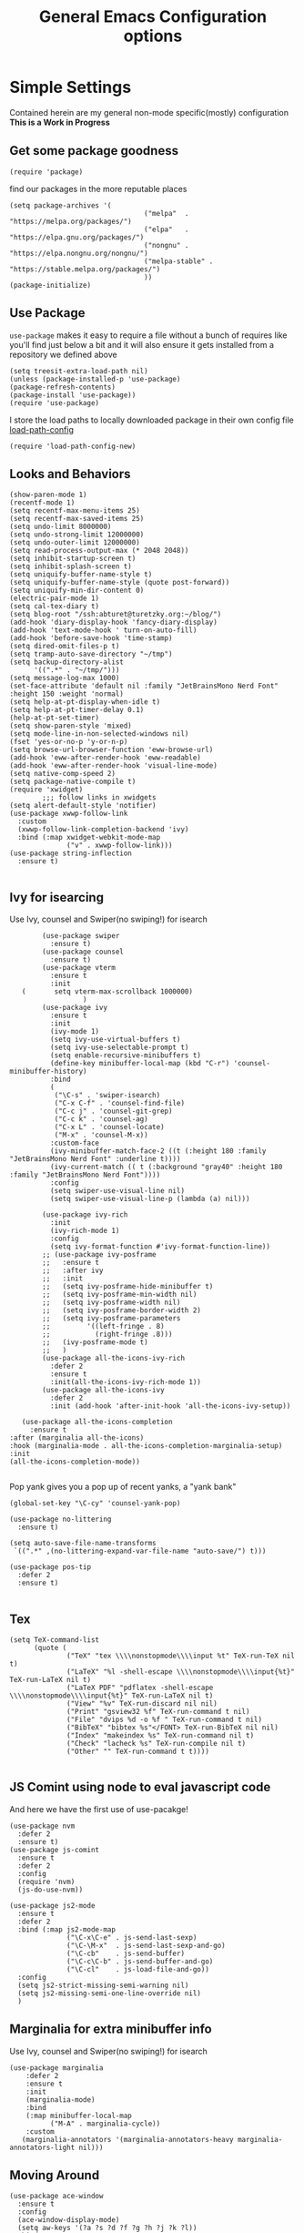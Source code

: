 
#+TITLE: General Emacs Configuration options
#+AUTHOR: Ari Turetzky
#+EMAIL: ari@turetzky.org
#+TAGS: emacs config
#+Time-stamp: <2024-03-23 14:06:35 abturet>
#+PROPERTY: header-args:sh  :results silent :tangle no

* Simple Settings
  Contained herein are my general non-mode specific(mostly)
  configuration  *This is a Work in Progress*
** Get some package goodness
   #+BEGIN_SRC elisp
     (require 'package)
   #+END_SRC
   find our packages in the more reputable places
   #+BEGIN_SRC elisp
     (setq package-archives '(
                                      ("melpa"  . "https://melpa.org/packages/")
                                      ("elpa"   . "https://elpa.gnu.org/packages/")
                                      ("nongnu" . "https://elpa.nongnu.org/nongnu/")
                                      ("melpa-stable" . "https://stable.melpa.org/packages/")
                                      ))
     (package-initialize)
   #+END_SRC

   #+RESULTS:

** Use Package
   =use-package= makes it easy to require a file without a bunch of
   requires like you'll find just below a bit and it will also ensure it
   gets installed from a repository we defined above

   #+BEGIN_SRC elisp
     (setq treesit-extra-load-path nil)
     (unless (package-installed-p 'use-package)
     (package-refresh-contents)
     (package-install 'use-package))
     (require 'use-package)
   #+END_SRC

   I store the load paths to locally downloaded package in their own
   config file [[file:load-path-config.org][load-path-config]]

   #+BEGIN_SRC elisp
     (require 'load-path-config-new)
   #+END_SRC
** Looks and Behaviors
   #+BEGIN_SRC elisp
     (show-paren-mode 1)
     (recentf-mode 1)
     (setq recentf-max-menu-items 25)
     (setq recentf-max-saved-items 25)
     (setq undo-limit 8000000)
     (setq undo-strong-limit 12000000)
     (setq undo-outer-limit 12000000)
     (setq read-process-output-max (* 2048 2048))
     (setq inhibit-startup-screen t)
     (setq inhibit-splash-screen t)
     (setq uniquify-buffer-name-style t)
     (setq uniquify-buffer-name-style (quote post-forward))
     (setq uniquify-min-dir-content 0)
     (electric-pair-mode 1)
     (setq cal-tex-diary t)
     (setq blog-root "/ssh:abturet@turetzky.org:~/blog/")
     (add-hook 'diary-display-hook 'fancy-diary-display)
     (add-hook 'text-mode-hook ' turn-on-auto-fill)
     (add-hook 'before-save-hook 'time-stamp)
     (setq dired-omit-files-p t)
     (setq tramp-auto-save-directory "~/tmp")
     (setq backup-directory-alist
           '((".*" . "~/tmp/")))
     (setq message-log-max 1000)
     (set-face-attribute 'default nil :family "JetBrainsMono Nerd Font" :height 150 :weight 'normal)
     (setq help-at-pt-display-when-idle t)
     (setq help-at-pt-timer-delay 0.1)
     (help-at-pt-set-timer)
     (setq show-paren-style 'mixed)
     (setq mode-line-in-non-selected-windows nil)
     (fset 'yes-or-no-p 'y-or-n-p)
     (setq browse-url-browser-function 'eww-browse-url)
     (add-hook 'eww-after-render-hook 'eww-readable)
     (add-hook 'eww-after-render-hook 'visual-line-mode)
     (setq native-comp-speed 2)
     (setq package-native-compile t)
     (require 'xwidget)
             ;;; follow links in xwidgets
     (setq alert-default-style 'notifier)
     (use-package xwwp-follow-link
       :custom
       (xwwp-follow-link-completion-backend 'ivy)
       :bind (:map xwidget-webkit-mode-map
                   ("v" . xwwp-follow-link)))
     (use-package string-inflection
       :ensure t)

   #+END_SRC
** Ivy for isearcing
   Use Ivy, counsel and Swiper(no swiping!) for isearch
   #+BEGIN_SRC elisp
             (use-package swiper
               :ensure t)
             (use-package counsel
               :ensure t)
             (use-package vterm
               :ensure t
               :init
        (       setq vterm-max-scrollback 1000000)
                       )
             (use-package ivy
               :ensure t
               :init
               (ivy-mode 1)
               (setq ivy-use-virtual-buffers t)
               (setq ivy-use-selectable-prompt t)
               (setq enable-recursive-minibuffers t)
               (define-key minibuffer-local-map (kbd "C-r") 'counsel-minibuffer-history)
               :bind
               (
                ("\C-s" . 'swiper-isearch)
                ("C-x C-f" . 'counsel-find-file)
                ("C-c j" . 'counsel-git-grep)
                ("C-c k" . 'counsel-ag)
                ("C-x L" . 'counsel-locate)
                ("M-x" . 'counsel-M-x))
               :custom-face
               (ivy-minibuffer-match-face-2 ((t (:height 180 :family "JetBrainsMono Nerd Font" :underline t))))
               (ivy-current-match (( t (:background "gray40" :height 180 :family "JetBrainsMono Nerd Font"))))
               :config
               (setq swiper-use-visual-line nil)
               (setq swiper-use-visual-line-p (lambda (a) nil)))

             (use-package ivy-rich
               :init
               (ivy-rich-mode 1)
               :config
               (setq ivy-format-function #'ivy-format-function-line))
             ;; (use-package ivy-posframe
             ;;   :ensure t
             ;;   :after ivy
             ;;   :init
             ;;   (setq ivy-posframe-hide-minibuffer t)
             ;;   (setq ivy-posframe-min-width nil)
             ;;   (setq ivy-posframe-width nil)
             ;;   (setq ivy-posframe-border-width 2)
             ;;   (setq ivy-posframe-parameters
             ;;         '((left-fringe . 8)
             ;;           (right-fringe .8)))
             ;;   (ivy-posframe-mode t)
             ;;   )
             (use-package all-the-icons-ivy-rich
               :defer 2
               :ensure t
               :init(all-the-icons-ivy-rich-mode 1))
             (use-package all-the-icons-ivy
               :defer 2
               :init (add-hook 'after-init-hook 'all-the-icons-ivy-setup))

        (use-package all-the-icons-completion
          :ensure t
     :after (marginalia all-the-icons)
     :hook (marginalia-mode . all-the-icons-completion-marginalia-setup)
     :init
     (all-the-icons-completion-mode))

   #+END_SRC

   Pop yank gives you a pop up of recent yanks,  a "yank bank"

   #+BEGIN_SRC elisp
     (global-set-key "\C-cy" 'counsel-yank-pop)

     (use-package no-littering
       :ensure t)

     (setq auto-save-file-name-transforms
      `((".*" ,(no-littering-expand-var-file-name "auto-save/") t)))

     (use-package pos-tip
       :defer 2
       :ensure t)

   #+END_SRC
** Tex
   #+BEGIN_SRC elisp
     (setq TeX-command-list
           (quote (
                   ("TeX" "tex \\\\nonstopmode\\\\input %t" TeX-run-TeX nil t)
                   ("LaTeX" "%l -shell-escape \\\\nonstopmode\\\\input{%t}" TeX-run-LaTeX nil t)
                   ("LaTeX PDF" "pdflatex -shell-escape \\\\nonstopmode\\\\input{%t}" TeX-run-LaTeX nil t)
                   ("View" "%v" TeX-run-discard nil nil)
                   ("Print" "gsview32 %f" TeX-run-command t nil)
                   ("File" "dvips %d -o %f " TeX-run-command t nil)
                   ("BibTeX" "bibtex %s"</FONT> TeX-run-BibTeX nil nil)
                   ("Index" "makeindex %s" TeX-run-command nil t)
                   ("Check" "lacheck %s" TeX-run-compile nil t)
                   ("Other" "" TeX-run-command t t))))

   #+END_SRC
** JS Comint using node to eval javascript code
   And here we have the first use of use-pacakge!
   #+BEGIN_SRC elisp
     (use-package nvm
       :defer 2
       :ensure t)
     (use-package js-comint
       :ensure t
       :defer 2
       :config
       (require 'nvm)
       (js-do-use-nvm))

     (use-package js2-mode
       :ensure t
       :defer 2
       :bind (:map js2-mode-map
                   ("\C-x\C-e" . js-send-last-sexp)
                   ("\C-\M-x"  . js-send-last-sexp-and-go)
                   ("\C-cb"    . js-send-buffer)
                   ("\C-c\C-b" . js-send-buffer-and-go)
                   ("\C-cl"    . js-load-file-and-go))
       :config
       (setq js2-strict-missing-semi-warning nil)
       (setq js2-missing-semi-one-line-override nil)
       )
   #+END_SRC

** Marginalia for extra minibuffer info
   Use Ivy, counsel and Swiper(no swiping!) for isearch
   #+BEGIN_SRC elisp
     (use-package marginalia
         :defer 2
         :ensure t
         :init
         (marginalia-mode)
         :bind
         (:map minibuffer-local-map
               ("M-A" . marginalia-cycle))
         :custom
        (marginalia-annotators '(marginalia-annotators-heavy marginalia-annotators-light nil)))
   #+END_SRC
** Moving Around
#+BEGIN_SRC elisp
      (use-package ace-window
        :ensure t
        :config
        (ace-window-display-mode)
        (setq aw-keys '(?a ?s ?d ?f ?g ?h ?j ?k ?l))
        :bind
        ("M-o" . 'ace-window)
        :custom-face
        (aw-leading-char-face ((t (:height 3.0 :foreground "dodgerblue")))))
#+END_SRC
** Git
#+BEGIN_SRC elisp
  (use-package magit
    :defer 2
    :ensure t)
  (require 'magit)
  (use-package git-gutter-fringe+
       :defer 2
       :after magit
    :ensure t
    :diminish
    :init
    (global-git-gutter+-mode))

  (use-package git-timemachine
       :defer 2
    :ensure t
    :diminish
    )
#+END_SRC
** Preserve all the crap I put in the =*scrach*= buffer
#+BEGIN_SRC elisp
 (use-package persistent-scratch
       :ensure t
       :config
       (persistent-scratch-setup-default))
#+END_SRC
** Treemacs
   #+BEGIN_SRC elisp
     (use-package treemacs-projectile
       :after treemacs projectile
       :ensure t)
     (use-package treemacs-magit
       :after treemacs magit
       :ensure t)
     (use-package treemacs
       :ensure t
       :config
       (setq treemacs-space-between-root-nodes nil)
       (treemacs-follow-mode t)
       (treemacs-filewatch-mode t)
       (treemacs-fringe-indicator-mode t)
       (doom-themes-treemacs-config)
       (setq doom-themes-treemacs-theme "doom-colors")
       (global-set-key (kbd "M-0") 'treemacs-select-window))

     (use-package doom-themes
       :ensure t
       :config
       (setq doom-themes-enable-bold t)
       (setq doom-themes-enable-italic t)
       (add-to-list 'custom-theme-load-path "~/.emacs.d/themes")
       (doom-themes-org-config)
       ;(load-theme 'doom-1337)
       (require 'doom-themes-ext-org))
     ;; (setq doom-themes-enable-bold t)
     ;; (setq doom-themes-enable-italic t)
     (add-to-list 'custom-theme-load-path "~/.emacs.d/themes")

     ;; (load-theme 'tron-legacy t)
     ;; (load-theme 'doom-zenburn t)
     ;; (load-theme 'doom-dark+ t)
     ;; (powerline-default-theme)
#+END_SRC
** SpaceLine
   #+BEGIN_SRC elisp
             ;; (use-package spaceline
             ;;   :defer 2
             ;;   :ensure t)
             ;; (use-package spaceline-all-the-icons
             ;;   :defer 2
             ;;   :ensure t
             ;;   :after spaceline
             ;;   :config
             ;;   (setq spaceline-all-the-icons-separator-type 'arrow)
             ;;   (spaceline-all-the-icons-theme)
             ;;   )
             ;; (require 'spaceline-config)
     ;;     (spaceline-vim-theme)
     (use-package doom-modeline
            :ensure t
            :config
            (setq doom-modeline-buffer-file-name-style 'buffer-name)
            (setq doom-modeline-env-enable-ruby nil)
            (doom-modeline-mode 1))
            (require 'gnutls)
            (setq starttls-use-gnutls t)
     (setq auto-revert-check-vc-info t)
#+END_SRC
** Font Ligatures
   #+BEGIN_SRC elisp
   (use-package ligature
       :load-path "~/dev/git/ligature.el"
       :config
       ;; Enable the "www" ligature in every possible major mode
       (ligature-set-ligatures 't '("www"))
       ;; Enable traditional ligature support in eww-mode, if the
       ;; `variable-pitch' face supports it
;;       (ligature-set-ligatures 'eww-mode '("ff" "fi" "ffi"))
       ;; Enable all Cascadia Code ligatures in programming modes
       (ligature-set-ligatures 'prog-mode '("|||>" "<|||" "<==>" "<!--" "####" "~~>" "***" "||=" "||>"
                                            ":::" "::=" "=:=" "===" "==>" "=!=" "=>>" "=<<" "=/=" "!=="
                                            "!!." ">=>" ">>=" ">>>" ">>-" ">->" "->>" "-->" "---" "-<<"
                                            "<~~" "<~>" "<*>" "<||" "<|>" "<$>" "<==" "<=>" "<=<" "<->"
                                            "<--" "<-<" "<<=" "<<-" "<<<" "<+>" "</>" "###" "#_(" "..<"
                                            "..." "+++" "/==" "///" "_|_" "www" "&&" "^=" "~~" "~@" "~="
                                            "~>" "~-" "**" "*>" "*/" "||" "|}" "|]" "|=" "|>" "|-" "{|"
                                            "[|" "]#" "::" ":=" ":>" ":<" "$>" "==" "=>" "!=" "!!" ">:"
                                            ">=" ">>" ">-" "-~" "-|" "->" "--" "-<" "<~" "<*" "<|" "<:"
                                            "<$" "<=" "<>" "<-" "<<" "<+" "</" "#{" "#[" "#:" "#=" "#!"
                                            "##" "#(" "#?" "#_" "%%" ".=" ".-" ".." ".?" "+>" "++" "?:"
                                            "?=" "?." "??" ";;" "/*" "/=" "/>" "//" "__" "~~" "(*" "*)"
                                            "\\\\" "://"))
       ;; Enables ligature checks globally in all buffers. You can also do it
       ;; per mode with `ligature-mode'.
       (global-ligature-mode t))

   #+END_SRC

** Flycheck is fly as hell
   #+BEGIN_SRC elisp
     (use-package flycheck-pos-tip
       :defer 2
       :after flycheck
       :config
       (flycheck-pos-tip-mode)
       )
     (use-package flycheck
       :defer 2
       :diminish flycheck-mode
       :ensure t
       :init
       (setq flycheck-emacs-lisp-initialize-packages 1)
       (setq flycheck-emacs-lisp-load-path 'inherit)
       :config
       (flycheck-add-mode 'javascript-eslint 'rjsx-mode)
       (flycheck-add-mode 'javascript-jshint 'rjsx-mode)
       (flycheck-add-mode 'ruby-rubocop 'ruby-mode)
       )
   #+END_SRC

** Start up the emacs server
   Of course it has a server...
   #+BEGIN_SRC elisp
     (server-start)
   #+END_SRC

** Org-Mode
   Pretty meta to talk about =org-mode= in and org doc.  this is
   currently here but will need to move to it's own config file
   eventually to make it more manageable
   #+BEGIN_SRC elisp
                        (use-package diminish
                          :ensure t
                          :config

                          (diminish 'org-mode  "")
                          (diminish 'org-indent-mode  "")
                          (diminish 'auto-revert-mode)
                          (diminish 'yas-minor-mode)
                          (diminish 'emmet-mode)
                          (diminish 'rjsx-minor-mode)
                          (diminish 'eldoc-mode)
                          (diminish 'org-src-mode)
                          (diminish 'abbrev-mode)
                          (diminish 'ivy-mode)
                          (diminish 'global-highline-mode)
                          (diminish 'ruby-block-mode)
                          (diminish 'org-variable-pitch-minor-mode)
                          (diminish 'git-gutter+-mode)
                          (diminish 'ruby-electric-mode)
                          (diminish 'buffer-face-mode)
                          (diminish 'auto-fill-function)
                          (diminish "seeing-is-believing")
                          (diminish 'hs-minor-mode)
                          (diminish 'ruby-block-mode)
                          (diminish 'global-highline-mode))

                        (use-package org
                          :pin nongnu
                          :ensure t
                          :diminish  ""
                          :after (org-modern)
                          :config
                          (setq org-default-notes-file "~/Documents/notes/notes.org")
                          (require 'org-capture)
                          (setq org-capture-templates
                                '(("t" "Todo" entry (file+headline "~/Documents/notes/todo.org" "Tasks")
                                   "* TODO %?\n  %i\n  %a")
                                  ("j" "Journal" entry (file+datetree "~/Documents/notes/notes.org")
                                   "* %?\nEntered on %U\n  %i\n  %a")
                                  ("w" "Tweet" entry (file+datetree "~/Documents/notes/tweets.org")
                                   "* %?\nEntered on %U\n  %i\n  %a")
                                  ("i" "Jira Issue" entry
                                   (file+headline "~/Documents/notes/work.org" "Issues")
                                   "* TODO %^{JiraIssueKey}p"
                                   :jump-to-captured t
                                   :immediate-finish t
                                   :empty-lines-after 1)))
                          (require 'org-habit)
                          (setq org-habit-show-all-today t)
                          (setq org-habit-show-habits t)
                          (setq org-startup-indented t)
                          (setq org-variable-pitch-mode 1)
                          (visual-line-mode 1)
                          (org-indent-mode)
                          (require 'ox-gfm)
                          (require 'org-modern)
                          (require 'ox-md)
                          (require 'ox-confluence)
                          (require 'ox-jira)
                          )


                        (use-package org-ref
                          :ensure t
                          :after (org)
                          :defer nil
                          :config
                          (setq org-ref-bibliography-notes "~/Documents/notes/bibnotes.org"
                                org-ref-default-bibliography '("~/Documents/references.bib")
                                org-ref-pdf-directory "~/Documents/pdf/"
                                reftex-default-bibliography '("~/Documents/references.bib")
                                org-ref-completion-library 'org-ref-ivy-cite
                                org-cite-csl-styles-dir "~/Zotero/styles")
                          (setq org-latex-pdf-process
                                '("pdflatex -shell-escape -interaction nonstopmode -output-directory %o %f"
                                  "pdflatex -shell-escape -interaction nonstopmode -output-directory %o %f"
                                  "pdflatex -shell-escape -interaction nonstopmode -output-directory %o %f"
                                  "bibtex %b"))
                          )


                        (require 'ox-latex)
                        (setq org-latex-listings 'minted)
                        (add-to-list 'org-latex-packages-alist '("" "minted" t))

                        ;; This is needed as of Org 9.2
                        (require 'org-tempo)

                        (add-to-list 'org-structure-template-alist '("sh" . "src shell"))
                        (add-to-list 'org-structure-template-alist '("el" . "src elisp"))
                        (add-to-list 'org-structure-template-alist '("py" . "src python"))
                        (add-to-list 'org-structure-template-alist '("ru" . "src ruby"))
                        (add-to-list 'org-structure-template-alist '("sc" . "src scheme"))

                        ;; Automatically tangle our Emacs.org config file when we save it
                        (defun efs/org-babel-tangle-config ()
                          (when (string-equal (buffer-file-name)
                                              (expand-file-name "~/emacs/config/emacs-config.org"))
                            ;; Dynamic scoping to the rescue
                            (let ((org-confirm-babel-evaluate nil))
                              (org-babel-tangle))))

                        (add-hook 'org-mode-hook (lambda () (add-hook 'after-save-hook #'efs/org-babel-tangle-config)))


                        (use-package jiralib2
                          :ensure t
                          :config
                          (setq
                           jiralib2-auth 'cookie
                           jiralib2-url "https://jira2.workday.com"
                           )
                          (add-hook 'org-roam-capture-new-node-hook #'fg/jira-update-heading)
                          (add-hook 'org-capture-before-finalize-hook #'fg/jira-update-heading)
                          )
          (use-package emacsql-sqlite-builtin
            :ensure t
            )
     (use-package emacsql-sqlite-builtin
       :ensure t)
     (use-package org-roam
                          :after org
                          :ensure t
                          :init
                          (setq org-roam-v2-ack t)
                          :custom
                          (org-roam-directory "~/Documents/org-roam" )
                          :config
                          (org-roam-setup)
                          (setq org-roam-database-connector 'sqlite-builtin)
                          (setq org-roam-capture-templates '(("d" "default" plain "%?" :if-new
                                                              (file+head "%<%Y%m%d%H%M%S>-${slug}.org" "#+title: ${title}\n")
                                                              :unnarrowed t)
                                                             ("c" "region" plain "%i" :if-new
                                                              (file+head "%<%Y%m%d%H%M%S>-${slug}.org" "#+title: ${title}\n")
                                                              :unnarrowed t)
                                                             ("i" "Jira Issue" entry "* TODO ${title}\n:PROPERTIES:\n:JiraIssueKey: ${title}\n:END:\n"
                                                              :if-new
                                                              (file+head "%<%Y%m%d%H%M%S>-${slug}.org"
                                                                             "#+title: ${title}\n\n" )

                                                              :unnarrowed t)
                                                             ))
                          (setq org-roam-capture-ref-templates '(("r" "ref" plain "%a %i"
                                                                  :target (file+head "%<%Y%m%d%H%M%S>-${slug}.org" "#+title: ${title}\n#+date: %t\n\n")
                                                                  :jump-to-captured t
                                                                  :unnarrowed t)))
                          (setq org-roam-node-display-template
                                (concat "${title:30} "
                                        (propertize "${tags:*}" 'face 'org-tag)))

                          (setq org-roam-dailies-directory "daily/")
                          (setq org-roam-completion-everywhere t)
                          (setq org-roam-dailies-capture-templates
                                '(("d" "default" entry
                                   "* %?"
                                   :if-new (file+head "%<%Y-%m-%d>.org"
                                                      "#+title: %<%Y-%m-%d>\n#+OPTIONS: ^:nil num:nil whn:nil toc:nil H:0\n\n
          "))
                                  ("c" "region" entry
                                   "* %? %i"
                                   :if-new (file+head "%<%Y-%m-%d>.org"
                                                      "#+title: %<%Y-%m-%d>\n#+OPTIONS: ^:nil num:nil whn:nil toc:nil H:0\n\n
          "))
                                  ("l" "link" entry
                              "* %? \n%i"
                              :target (file+olp "%<%Y-%m-%d>.org"
                                                      ("Links"))
                              :unnarrowed t
                              ))))

                        (defun ek/babel-ansi ()
                          (when-let ((beg (org-babel-where-is-src-block-result nil nil)))
                            (save-excursion
                              (goto-char beg)
                              (when (looking-at org-babel-result-regexp)
                                (let ((end (org-babel-result-end))
                                      (ansi-color-context-region nil))
                                  (ansi-color-apply-on-region beg end))))))
                        (add-hook 'org-babel-after-execute-hook 'ek/babel-ansi)

                        (fset 'capture-tweet
                              (kmacro-lambda-form [?U ?\C-  ?j ?\M-x ?o ?r ?g ?- ?c ?a ?p ?t ?u ?r ?e return ?w ?\C-y] 0 "%d"))
                        (use-package ox-twbs
                          :ensure t)
                        (use-package ox-gfm
                          :ensure t)

                        (use-package ox-jira
                          :ensure t)
                        (require 'org-tempo)
                        (use-package org-mime
                          :ensure t)
                        (setq org-src-fontify-natively t)
                        (setq org-src-tab-acts-natively t)
                        (setq org-src-window-setup 'current-window)
                        (use-package plantuml-mode
                          :ensure t)
                        (use-package org-bullets
                          :ensure t)
                        (add-hook 'org-mode-hook (lambda() (org-bullets-mode 1)))
                        (setq org-startup-with-inline-images t)
                        (add-hook 'org-babel-after-execute-hook 'org-redisplay-inline-images)
                        ;;***********remember + Org config*************
                        (setq org-remember-templates
                              '(("Tasks" ?t "* TODO %?\n %i\n %a" "~/Documents/notes/todo.org")
                                ("Appointments" ?a "* Appointment: %?\n%^T\n%i\n %a" "~/Documents/notes/todo.org")))
                        (setq remember-annotation-functions '(org-remember-annotation))
                        (setq remember-handler-functions '(org-remember-handler))
                        (add-hook 'remember-mode-hook 'org-remember-apply-template)
                        (global-set-key (kbd "C-c r") 'remember)

                        (setq org-todo-keywords '((sequence "TODO(t)" "STARTED(s)" "WAITING(w)" "|" "DONE(d)" "CANCELLED(c)")))
                        (setq org-agenda-include-diary t)
                        (setq org-agenda-include-all-todo t)
                        (org-babel-do-load-languages
                         'org-babel-load-languages
                         '((shell  . t)
                           (js  . t)
                           (emacs-lisp . t)
                           (python . t)
                           (ruby . t)
                           (css . t )
                           (plantuml . t)
                           (cypher . t)
                           (sql . t)
                           (scheme . t)
                           (java . t)
                           (dot . t)))
                        (setq org-confirm-babel-evaluate nil)

                        (use-package geiser
                          :defer 2
                          :ensure t
                          :config
                          (setq geiser-active-implementations '(mit))
                          (setq geiser-default-implementation 'mit)
                          (setq scheme-program-name "scheme")
                          (setq geiser-mit-binary "/usr/local/bin/scheme")
                          )

                        (use-package org-modern
                          :ensure t
                          :config
                          (add-hook 'org-mode-hook #'org-modern-mode)
                          (add-hook 'org-agenda-finalize-hook #'org-modern-agenda)
                          )
                        (use-package ox-pandoc
                          :defer 2
                          :ensure t
                          :config
                          (setq org-pandoc-options '((standalone . t))))

                        (use-package org-variable-pitch
                          :defer 2
                          :after org
                          :ensure t
                          :config
                          (add-hook 'org-mode-hook 'org-variable-pitch-minor-mode)
                          (add-hook 'after-init-hook #'org-variable-pitch-setup))

                        (use-package olivetti
                          :after org
                          :ensure t
                          :config
                          (setq olivetti-minimum-body-width 120))

                        (use-package virtualenvwrapper
                          :defer 2
                          :ensure t
                          :init
                          (venv-initialize-interactive-shells)
                          (venv-initialize-eshell)
                          (setq venv-location "~/.virtualenvs")
                          )
                        (setq org-plantuml-jar-path "/usr/local/Cellar/plantuml/1.2022.5/libexec/plantuml.jar")
                        (setq plantuml-jar-path "/usr/local/Cellar/plantuml/1.2022.5/libexec/plantuml.jar")


                        (setq org-mime-export-options '(:section-numbers nil
                                                                         :with-author nil
                                                                         :with-toc nil))

                        (use-package zenburn-theme
                          :defer 2
                          :after (:all ace-window)
                          :ensure t
                          :init
                          (setq zenburn-override-colors-alist '(
                                                                ("zenburn-bg" . "gray16")
                                                                ("zenburn-bg-1" . "#5F7F5F")))


                               (load-theme 'zenburn t)
                          :config
                          (setq zenburn-use-variable-pitch t)
                          (setq zenburn-scale-org-headlines t)
                          (setq zenburn-scale-outline-headlines t)
                          )

                        ;; (use-package vscode-dark-plus-theme
                        ;;   :ensure t
                        ;;   :after ace-window
                        ;;   :init
                        ;;   (load-theme 'vscode-dark-plus t))

                        ;; (use-package modus-themes
                        ;;   :ensure t
                        ;;   :after ace-window
                        ;;   :init
                        ;;   (setq modus-themes-org-blocks 'gray-background)
                        ;;   (modus-themes-load-themes)
                        ;;   :config
                        ;;   (modus-themes-load-operandi))

   #+end_SRC

   #+RESULTS:
   : t

** Teh requires
   This is kinda like that part in the bible with all the begats...
   #+BEGIN_SRC elisp
     (use-package exec-path-from-shell
       :ensure t
       :config
       (setq exec-path-from-shell-check-startup-files t)
       (setq exec-path-from-shell-variables `("PATH" "ARTIFACTORY_PASSWORD" "ARTIFACTORY_USER"))
       (setq exec-path-from-shell-arguments '("-l" "-i"))
              (when (memq window-system '(mac ns x))
         (exec-path-from-shell-initialize)))

     (use-package inf-ruby
       :defer 2
       :ensure t)
     (require 'ruby-mode)
     (use-package  ruby-electric
       :ensure t)
     (use-package coffee-mode
       :defer 2
       :ensure t)
     (use-package feature-mode
       :defer 2
       :ensure t
       :config
       (setq feature-use-docker-compose nil)
       (setq feature-rake-command "cucumber --format progress {OPTIONS} {feature}"))
     ;;     (require 'rcodetools)
     (use-package yasnippet
       :defer 2
       :ensure t
       :config
       (yas-global-mode t)
       (yas-global-mode))
     (use-package yasnippet-snippets
       :defer 2
       :ensure t)
     (use-package tree-mode
       :defer 2
       :ensure t)
     (use-package rake
       :defer 2
       :ensure t)
     (use-package inflections
       :defer 2
       :ensure t)
     (use-package graphql
       :defer 2
       :ensure t)
     (require 'org-protocol)
     (require 'org-roam-protocol)
     (use-package haml-mode
       :defer 2
       :ensure t)
     (use-package beacon
       :defer 2
       :ensure t
       :init
       (beacon-mode))
     (use-package rainbow-mode
       :defer 2
       :ensure t)
     (use-package rainbow-delimiters
       :ensure t
       :config
       (add-hook 'prog-mode-hook #'rainbow-delimiters-mode))
     (require 'ruby-config-new)
     (require 'keys-config-new)
     (require 'ari-custom-new)
     (require 'erc-config)
     (require 'gnus-config)
     (require 'mail-config)
     (require 'gnus-config)
     (require 'blog)

   #+END_SRC


** Set up HighLine mode
   #+BEGIN_SRC elisp
          (use-package highline
             :ensure t
          :defer 2
          :config
            (global-highline-mode t)
        (setq highline-face '((:background "gray40")))
        (set-face-attribute 'region nil :background "DarkOliveGreen")
        (setq highline-vertical-face '(( :background "lemonChiffon2")))
      (set-face-attribute 'show-paren-match nil :foreground "CadetBlue"))


     (column-number-mode)
     (global-display-line-numbers-mode t)

     ;; Disable line numbers for some modes
     (dolist (mode '(org-mode-hook
                     erc-mode-hook
                     term-mode-hook
                     eshell-mode-hook
                     vterm-mode-hook
                     treemacs-mode-hook
                     gnus-mode-hook
                     mu4e-view-mode-hook
                     gnus-article-mode-hook
                     dashboard-mode-hook))
       (add-hook mode (lambda () (display-line-numbers-mode 0))))
   #+END_SRC

** Company
   #+BEGIN_SRC elisp
               (use-package company
                 :ensure t
                 :defer 2
                 :diminish
                 :custom
                 (company-minimum-prefix-length 1)
                 (company-idle-begin 0.0)
                 (company-show-numbers t)
                 (company-tooltip-align-annotations 't)
                 (global-company-mode t))

               (require 'company)
               (add-hook  'after-init-hook 'global-company-mode)
               (use-package company-quickhelp
                 :ensure t
                 :config
                 :after company
                 :init
                 (company-quickhelp-mode))
               (use-package terraform-mode
                 :defer 2
                 :ensure t)
               (use-package lsp-mode
                 :ensure t
                 :pin melpa
                 :commands (lsp lsp-deferred)
                 :hook ((ruby-mode . lsp-deferred) (java-mode . lsp-deferred) (python-mode . lsp-deferred)(lsp-mode . lsp-enable-which-key-integration))
                 :custom
                 (lsp-auto-configure t)
                 (lsp-prefer-flymake nil)
                 (lsp-inhibit-message t)
                 (lsp-eldoc-render-all t)
                 :config
                 (setq lsp-enable-which-key-integration t)
                 (setq lsp-enable-symbol-highlighting t)
                 (setq lsp-modeline-code-actions-enable t)
                 (setq lsp-diagnostics-provider :auto)
                 (setq lsp-diagnostics-mode nil)
                 ;;(setq lsp-semantic-tokens-enable t)
                 (define-key lsp-mode-map (kbd "C-c l") lsp-command-map)
                 )
     (setenv "JAVA_HOME" "/home/abturet/.sdkman/candidates/java/current/")
          (use-package lsp-java
            :ensure t
            :config(add-hook 'java-mode-hook 'lsp))
     
               (use-package lsp-ivy
                 :defer 2
                 :ensure t)

               (use-package lsp-ui
                 :defer 2
                 :commands lsp-ui-mode
                 :after lsp-mode
                 :config
                 (define-key lsp-ui-mode-map "\C-ca" 'lsp-execute-code-action)
                 (define-key lsp-ui-mode-map [remap xref-find-definitions] #'lsp-ui-peek-find-definitions)
                 (define-key lsp-ui-mode-map [remap xref-find-references] #'lsp-ui-peek-find-references)
                 (define-key lsp-ui-mode-map (kbd "<f5>") #'lsp-ui-find-workspace-symbol)
                 (setq lsp-ui-sideline-enable t)
                 (setq lsp-lens-enable t)
                 (setq lsp-ui-sideline-enable t
                lsp-ui-sideline-show-symbol t
                lsp-ui-sideline-show-hover t
                lsp-ui-sideline-show-flycheck t
                lsp-ui-sideline-show-code-actions t
                lsp-ui-sideline-show-diagnostics t)

          (setq lsp-ui-doc-enable t)
          (setq lsp-ui-imenu-enable nil)
          (setq lsp-ui-peek-enable t)       )

               (use-package lsp-treemacs
                 :defer 2
                 :after lsp
                 :config
                 (lsp-treemacs-sync-mode t)
                 )
               (require 'lsp-ui-flycheck)
               (setq lsp-inhibit-message t)
               (setq lsp-prefer-flymake nil)
               (setq lsp-eldoc-render-all t)

               (setq lsp-auto-guess-root nil)

               (define-key company-active-map (kbd "C-n") 'company-select-next-or-abort)
               (define-key company-active-map (kbd "C-p") 'company-select-previous-or-abort)
               (use-package company-box
                 :after company
                 :ensure t
                 :diminish
                 :hook
                 (company-mode . company-box-mode)
                 :custom (company-box-icons-alist 'company-box-icons-all-the-icons))

   #+END_SRC

** Projectile
   Projectile helps looking around in projects
   #+BEGIN_SRC elisp
                    (use-package projectile
                      :ensure t
                      :init
                      (projectile-global-mode)
                      (setq projectile-switch-project-action #'projectile-dired)
                      (define-key projectile-mode-map (kbd "C-c p") 'projectile-command-map)
                      (setq projectile-require-project-root nil)
                      (setq projectile-indexing-method 'alien)
                      :custom
                      ((projectile-completion-system 'ivy)))

                    (use-package counsel-projectile
                      :ensure t
                      :init
                      (counsel-projectile-mode))
   #+END_SRC

** Auto-Modes
   associate some fiels wit the right modes
   #+BEGIN_SRC elisp
     (add-to-list 'auto-mode-alist
                  (cons
                   (concat "\\." (regexp-opt '("xml" "xsd" "svg" "rss" "rng" "build" "config") t) "\\'" )'nxml-mode))

     ;;
     ;; What files to invoke the new html-mode for?
     (add-to-list 'auto-mode-alist '("\\.inc\\'" . web-mode))
     (add-to-list 'auto-mode-alist '("\\.phtml\\'" . web-mode))
     (add-to-list 'auto-mode-alist '("\\.php\\'" . web-mode))
     (add-to-list 'auto-mode-alist '("\\.[sj]?html?\\'" . web-mode))
     (add-to-list 'auto-mode-alist '("\\.jsp\\'" . web-mode))
     (add-to-list 'auto-mode-alist '("\\.t\\'" . perl-mode))
     (add-to-list 'auto-mode-alist '("\\.pp\\'" . puppet-mode))
     (add-to-list 'auto-mode-alist '("\\.html?\\'" . web-mode))
     ;;


     (add-hook 'html-mode-hook 'abbrev-mode)
     (add-hook 'web-mode-hook 'abbrev-mode)

   #+END_SRC

** Dash at point
   I use dash for doc looks up and this alows me to call it from emacs
   with =C-c d=
   #+BEGIN_SRC elisp
;;     (autoload 'dash-at-point "dash-at-point"
;;       "Search the word at point with Dash." t nil)
   #+END_SRC

** Markdown Mode
   #+BEGIN_SRC elisp
     (autoload 'markdown-mode' "markdown-mode" "Major Mode for editing Markdown" t)
     (add-to-list 'auto-mode-alist '("\\.md\\'" . markdown-mode))
   #+END_SRC

** Ruby stuff that should be in another file actually.
   #+BEGIN_SRC elisp
     (autoload 'ruby-mode "ruby-mode"
       "Mode for editing ruby source files" t)
     (setq auto-mode-alist
           (append '(("\\.rb$" . ruby-mode)) auto-mode-alist))
     (setq interpreter-mode-alist (append '(("ruby" . ruby-mode))
                                          interpreter-mode-alist))
   #+END_SRC
** Dired-X
   better dir listings
   #+BEGIN_SRC elisp
     (require 'dired-x)
     (setq dired-omit-files
           (rx(or(seq bol(? ".") "#")
                 (seq bol"."(not(any".")))
                 (seq "~" eol)
                 (seq bol "CVS" eol)
                 (seq bol "svn" eol))))

     (setq dired-omit-extensions
           (append dired-latex-unclean-extensions
                   dired-bibtex-unclean-extensions
                   dired-texinfo-unclean-extensions))


     (add-hook 'dired-mode-hook (lambda () (dired-omit-mode 1)))

   #+END_SRC
** Tabs setup
***  tabs are 4 spaces (no Tabs)
    #+BEGIN_SRC elisp
      (setq-default indent-tabs-mode nil)
      (setq-default c-basic-offset 4)
    #+END_SRC
** Disabled For now but could be back anytime soon!
***   Multiple cursors
    [[https://github.com/magnars/multiple-cursors.el][=mulitple-cursors=]] is a cool tool that can can be used for
    quick and easy refactoring.  However I usually get into trouble
    whe I try to use it
    #+BEGIN_SRC elisp
      ;;(require 'multiple-cursors)
    #+END_SRC
*** Kill whitespace and in buffers
    Personally I like this as it cleans up files. However in shared
    codebases where others aren't as tidy it can lead to some annoying
    pull requests.

    #+BEGIN_SRC elisp
      ;;(require 'whitespace)
      ;;(autoload 'nuke-trailing-whitespace "whitespace" nil t)
      ;;(add-hook 'write-file-hooks 'nuke-trailing-whitespace)

      ;;(require 'start-opt)
      ;; (defadvice whitespace-cleanup (around whitespace-cleanup-indent-tab
      ;;                                       activate)
      ;;   "Fix whitespace-cleanup indent-tabs-mode bug"
      ;;   (let ((whitespace-indent-tabs-mode indent-tabs-mode)
      ;;         (whitespace-tab-width tab-width))
      ;;     ad-do-it))
      ;; (add-to-list 'nuke-trailing-whitespace-always-major-modes 'csharp-mode)

    #+END_SRC
** SQL Mode
   set up sql mode
   #+BEGIN_SRC elisp
     (add-hook 'sql-mode-hook 'my-sql-mode-hook)
     (defun my-sql-mode-hook()
       (message "SQL mode hook executed")
       (define-key sql-mode-map [f5] 'sql-send-buffer))

     (setq sql-ms-program "osql")
     (require 'sql)
     (setq sql-mysql-program "mysql")
     (setq sql-pop-to-buffer-after-send-region nil)
     (setq sql-product (quote ms))
     (setq sql-mysql-login-params (append sql-mysql-login-params '(port)))
   #+END_SRC
** Javascript
  #+BEGIN_SRC elisp

    (use-package rjsx-mode
       :defer 2
      :ensure t)
    (add-hook 'js2-mode-hook 'lsp)
    (add-hook 'js-mode-hook 'lsp)
    (add-hook 'rjsx-mode-hook 'lsp)
    (add-hook 'rjsx-mode-hook 'emmet-mode)

    (use-package prettier-js
      :config
      (add-hook 'js2-mode-hook 'prettier-js-mode)
      (add-hook 'rjsx-mode-hook 'prettier-js-mode)
      )

    (setq emmet-expand-jsx-className? t)

  #+END_SRC
** Deft
   #+begin_src elisp
     (use-package deft
       :ensure t
       :config
       (setq deft-extensions'("org" "txt" "md"))
       (setq deft-default-extension "org")
       (setq deft-recursive t)
       (setq deft-directory "~/Documents/notes")
       (setq deft-use-filename-as-title nil)
       (setq deft-use-filter-string-for-filename t)
       (setq deft-auto-save-interval 0)
       (setq deft-file-naming-rules '((noslash . "-")
                                       (nospace . "-")
                                       (case-fn . downcase)))
       (setq deft-text-mode 'org-mode)
       (global-set-key (kbd "<f8>") 'deft)
       )
   #+end_src
** NotDeft
Like deft about only it uses xapian for the searchy indexy stuffs
setting this up for roam and keeping deft for notes
#+begin_src elisp
    (add-to-list 'load-path "~/dev/git/notdeft/")
  (add-to-list 'load-path "~/dev/git/notdeft/extras")
  (setq notdeft-directories '("~/Documents/org-roam"))
  (setq notdeft-xapian-program "/Users/ari.turetzky/dev/git/notdeft/xapian/notdeft-xapian")
  (require 'notdeft-autoloads)
  (global-set-key (kbd "<f9>") 'notdeft)

#+end_src

** Cypher Mode
   #+BEGIN_SRC elisp
     (use-package cypher-mode
       :ensure t)
;;     (setq n4js-cli-program "~/Downloads/cypher-shell/cypher-shell")
     (setq n4js-cli-program "/usr/local/bin/cypher-shell")
     (setq n4js-cli-arguments '("-u" "neo4j"))
     (setq n4js-pop-to-buffer t)
     (setq n4js-font-lock-keywords cypher-font-lock-keywords)
   #+END_SRC
** Tell the world we are providing something useful
** Which Key
   #+begin_src elisp
     (use-package which-key
       :ensure t
       :init
       (which-key-mode)
       :diminish which-key-mode
       :config
       (setq which-key-idle-delay 1))

   #+end_src
** Helpful
   #+begin_src elisp
                              (use-package helpful
                                :ensure t
                                :init
                                (defun helpful--autoloaded-p (sym buf)
  "Return non-nil if function SYM is autoloaded."
  (-when-let (file-name (buffer-file-name buf))
    (setq file-name (s-chop-suffix ".gz" file-name))
    (help-fns--autoloaded-p sym)))

(defun helpful--skip-advice (docstring)
  "Remove mentions of advice from DOCSTRING."
  (let* ((lines (s-lines docstring))
         (relevant-lines
          (--take-while
           (not (or (s-starts-with-p ":around advice:" it)
                    (s-starts-with-p "This function has :around advice:" it)))
           lines)))
    (s-trim (s-join "\n" relevant-lines)))))
   #+end_src
**  Elfeed
   #+begin_src elisp
               (use-package elfeed
                 :ensure t
                 :config

                 ;;
                 ;; linking and capturing
                 ;;

                 (defun elfeed-link-title (entry)
                   "Copy the entry title and URL as org link to the clipboard."
                   (interactive)
                   (let* ((link (elfeed-entry-link entry))
                          (title (elfeed-entry-title entry))
                          (titlelink (concat "[[" link "][" title "]]")))
                     (when titlelink
                       (kill-new titlelink)
                       (x-set-selection 'PRIMARY titlelink)
                       (message "Yanked: %s" titlelink))))

                 ;; show mode

                 (defun elfeed-show-link-title ()
                   "Copy the current entry title and URL as org link to the clipboard."
                   (interactive)
                   (elfeed-link-title elfeed-show-entry))

                 (defun elfeed-show-quick-url-note ()
                   "Fastest way to capture entry link to org agenda from elfeed show mode"
                   (interactive)
                   (elfeed-link-title elfeed-show-entry)
                   (org-roam-dailies-capture-today nil "l")
                   (yank)
                   (org-capture-finalize))
                 (bind-keys :map elfeed-show-mode-map
                            ("l" . elfeed-show-link-title)
                            ("v" . elfeed-show-quick-url-note))
                 )

               (use-package elfeed-org
                 :ensure t
                 :after elfeed
                 :config
                 (setq rmh-elfeed-org-files (list "~/.emacs.d/elfeed.org"))
                 (elfeed-org))
               ;; (use-package elfeed-goodies
               ;;   :after elfeed
               ;;   :ensure t
               ;;   :init
               ;;   (elfeed-goodies/setup))

               (use-package visual-fill
                 :ensure t)
               ;; (use-package visual-fill-column
               ;;   :ensure t
               ;;   :hook 'visual-line-mode-hook #'visual-fill-column-mode
               ;;   :config
               ;;   (setq fill-column 100)
               ;;   (setq visual-fill-column-width 100)
               ;;   )
               ;; (defun visual-fill-column ()
               ;;   nil)
               (defun elfeed-olivetti (buff)
                 (with-current-buffer buff
                   (setq fill-column 100)
                   (setq buffer-read-only nil)
                   (goto-char (point-min))
                   (re-search-forward "\n\n")
                   (fill-individual-paragraphs (point-min) (point-max))
                   (setq buffer-read-only t))
                 (switch-to-buffer buff)
          ;;       (olivetti-mode)
                 (visual-fill-column-mode)
                 (elfeed-show-refresh)
                 )



               ;; (add-hook 'elfeed-show-mode-hook (lambda()
               ;;                                    (setq fill-column 120)
               ;;                                    (setq-local truncate-lines nil)
               ;;                                    (setq-local shr-width 120)
               ;;                                    (set-buffer-modified-p nil)
               ;;                                    (setq-local left-margin-width 20)
               ;;                                    (setq-local right-margin-width 20)
               ;;                                    (visual-line-mode t)
               ;;                                    (adaptive-wrap-prefix-mode t)))

               (add-hook 'elfeed-show-mode-hook (lambda()
                                                  (setq fill-column 100)
                                                  ;;(visual-fill-mode t)
                                                  (adaptive-wrap-prefix-mode t)
                                                  (toggle-word-wrap)
                                                  (setq elfeed-show-entry-switch 'elfeed-olivetti)
                                                  ))


               (use-package twittering-mode
                 :ensure t
                 :config
                 (defface my-twit-face
                   '((t :family "Helvetica"
                        :weight ultra-light
                        :height 160
                        ))
                   "face for twitter")
                 (defalias 'epa--decode-coding-string 'decode-coding-string)
                 (setq twittering-use-master-password t)
                 (setq twittering-icon-mode t)
                 (setq twittering-use-icon-storage t)

                 (setq twittering-status-format "%RT{%FACE[my-twit-face]{RT}}%i %S  (%s), %R  %@:\n %FACE[my-twit-face]{%T}\n %QT{\n +----\n %FOLD[|]{%i %S (%s),  %@:  %FACE[my-twit-face]{%T}} \n +----\n }"))

   #+end_src
** Prescient
   #+begin_src elisp
        (use-package prescient
       :ensure t
       :config
       (prescient-persist-mode 1))

     (use-package ivy-prescient
       :ensure t
       :after counsel
       :config
       (ivy-prescient-mode 1)
       (setq  prescient-sort-length-enable nil)
       (setq ivy-prescient-retain-classic-highlighting t)
       (setq ivy-prescient-enable-filtering nil)
       (setq ivy-prescient-enable-sorting t)
       (setq ivy-re-builders-alist
      '(
        (counsel-M-x . ivy--regex-plus)
        (ivy-switch-buffer . ivy--regex-plus)
        (ivy-switch-buffer-other-window . ivy--regex-plus)
        (counsel-ag . ivy--regex-plus)
        (t . ivy-prescient-re-builder))))

     (use-package company-prescient
       :ensure t
       :after company
       :config
       (company-prescient-mode 1))
#+end_src
** General
**
**
   #+begin_src elisp
     (use-package general
       :ensure t
       :config
       (general-create-definer my-leader-def
         :prefix "C-c")
       (my-leader-def
         "t" 'projectile-find-file
         "a" 'ace-jump-mode
         "g" '(:ignore t :which-key "rspec")
         "gp" '(inf-ruby-switch-from-compilation :which-key "enter debugger")
         "ga" '(rspec-verify-all :which-key "run all specs")
         "gs" '(rspec-verify-single :which-key "run single spec")
         "gr" '(rspec-rerun :which-key "rerun spec")
         "gf" '(rspec-run-last-failed :which-key "rerun last failed")
         "f" '(:ignore t :which-key "cucumber")
         "ff" '(feature-verify-all-scenarios-in-project :which-key "run all cukes")
         "fs" '(feature-verify-scenario-at-pos :whick-key "run cuke at point")
         "fv" '(feature-verify-all-scenarios-in-buffer :which-key "run all cukes in buffer")
         "fg" '(feature-goto-step-definition :which-key "goto step definition")
         "fr" '(feature-register-verify-redo :which-key "repeat last cuke")
         "m" 'mu4e
         "b" '(:ignore t :which-key "eww")
         "bf" '(eww-follow-link :which-key "eww-follow-link")
         "z" '(:ignore t :which-key "roam")
         "zd" '(:ignore t :which-key "dailies")
         "zdc" '(org-roam-dailies-capture-today :which-key "capture today")
         "zdt" '(org-roam-dailies-goto-today :which-key "goto today")
         "zdd" '(org-roam-dailies-goto-tomorrow :which-key "goto tomorrow")
         "zf" '(org-roam-node-find :which-key "org-roam-node-find")
         "zi" '(org-roam-node-insert :which-key "org-roam-node-insert")
         "zv" '(org-roam-node-visit :which-key "org-roam-node-visit")
         "zo" '(org-roam-node-open :which-key "org-roam-node-open")
         "zt" '(:ignore t :which-key "roam-tag")
         "zta" '(org-roam-tag-add :which-key "roam-tag-add")
         "ztr" '(org-roam-tag-add :which-key "roam-tag-remove")))

   #+end_src
** Popper
Popper helps with managing transient windows  see [[https://github.com/karthink/popper][Github]]
#+begin_src elisp
  (use-package popper
  :ensure t ; or :straight t
  :bind (("C-`"   . popper-toggle-latest)
         ("M-`"   . popper-cycle)
         ("C-M-`" . popper-toggle-type))
  :init
  (setq popper-reference-buffers
        '("\\*Messages\\*"
          "Output\\*$"
          "\\*Async Shell Command\\*"
          help-mode
          compilation-mode))
  (popper-mode +1)
  (popper-echo-mode +1))                ; For echo area hints
#+end_src
** Blamer
#+begin_src elisp
  (use-package blamer
    :commands (blamer-mode)
    :config
    (setq blamer-view 'overlay-right
          blamer-type 'visual
          blamer-max-commit-message-length 180
          blamer-author-formatter " ✎ [%s] - "
  blamer-commit-formatter "● %s ● "
  blamer-smart-background-p nil)
    :custom
    (blamer-idle-time 1.0)
    (blamer-min-offset 10)
    :custom-face
    (blamer-face ((t :foreground "#E46876"
                      :height 140
                      :italic t
                      :background "gray40"))))
      (global-blamer-mode)
#+end_src
** SVG-Tag-mode
#+begin_src elisp
(use-package svg-tag-mode
  :hook ((prog-mode . svg-tag-mode))
  :config
  (setq svg-tag-tags
        '(
          ("\\W?DONE\\b" . ((lambda (tag) (svg-tag-make "DONE" :face 'org-done :margin 0))))
          ("FIXME\\b" . ((lambda (tag) (svg-tag-make "FIXME" :face 'org-todo :inverse t :margin 0))))
          ("\\/\\/\\W?MARK\\b:\\|MARK\\b:" . ((lambda (tag) (svg-tag-make "MARK" :face 'font-lock-doc-face :inverse t :margin 0 :crop-right t))))
          ("MARK\\b:\\(.*\\)" . ((lambda (tag) (svg-tag-make tag :face 'font-lock-doc-face :crop-left t))))

          ("\\/\\/\\W?TODO\\b\\|TODO\\b" . ((lambda (tag) (svg-tag-make "TODO" :face 'org-todo :inverse t :margin 0 :crop-right t))))
          ("TODO\\b\\(.*\\)" . ((lambda (tag) (svg-tag-make tag :face 'org-todo :crop-left t))))
          )))
#+end_src
** Tree sitter
#+begin_src elisp
  (use-package tree-sitter-langs
    :ensure t )
  (use-package tree-sitter
    :ensure t
    :config
    (require 'tree-sitter-langs)
    (global-tree-sitter-mode))
;;    (add-hook 'tree-sitter-after-on-hook #'tree-sitter-hl-mode)
;;    (add-hook 'ruby-mode-hook #'tree-sitter-hl-mode))
#+end_src
** pdf-tools
#+begin_src elisp
(use-package pdf-tools
:ensure t
:config (pdf-tools-install :no-query)
(setq-default pdf-view-display-size 'fit-page)
(add-hook 'pdf-view-mode-hook (lambda() (display-line-numbers-mode -1))))
#+end_src
** Mastodon
who knows it might catch only
#+begin_src elisp
  (use-package discover
    :ensure t)

  (use-package mastodon
    :ensure  t
    :config
    (setq mastodon-active-user "AriT93")
    (setq mastodon-instance-url "https://mastodon.social")
    (mastodon-discover))
#+end_src
** End
   #+BEGIN_SRC elisp
     (provide 'emacs-config-new)
   #+END_SRC



   #+DESCRIPTION: Literate source for my Emacs configuration
   #+PROPERTY: header-args:elisp :tangle ~/emacs/config/emacs-config-new.el
   #+PROPERTY: header-args:ruby :tangle no
   #+PROPERTY: header-args:shell :tangle no
   #+OPTIONS:     num:t whn:nil toc:t todo:nil tasks:nil tags:nil
   #+OPTIONS:     skip:nil author:nil email:nil creator:nil timestamp:nil
   #+INFOJS_OPT:  view:nil toc:nil ltoc:t mouse:underline buttons:0 path:http://orgmode.org/org-info.js
